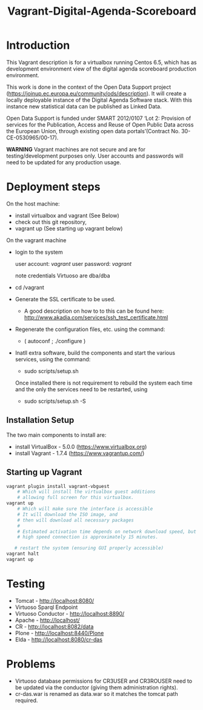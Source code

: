 #+TITLE: Vagrant-Digital-Agenda-Scoreboard

* Introduction 

This Vagrant description is for a virtualbox running Centos 6.5,
which has as development environment view of the digital agenda
scoreboard production environment.

This work is done in the context of the Open Data Support project
(https://joinup.ec.europa.eu/community/ods/description).  It will
create a locally deployable instance of the Digital Agenda Software
stack.  With this instance new statistical data can be published as
Linked Data.

Open Data Support is funded under SMART 2012/0107 ‘Lot 2: Provision of
services for the Publication, Access and Reuse of Open Public Data
across the European Union, through existing open data
portals’(Contract No. 30-CE-0530965/00-17).

*WARNING* Vagrant machines are not secure and are for
 testing/development purposes only. User accounts and passwords will
 need to be updated for any production usage.

* Deployment steps
On the host machine:
  - install virtualbox and vagrant (See Below)
  - check out this git repository,
  - vagrant up (See starting up vagrant below)
On the vagrant machine
  - login to the system

       user account: /vagrant/
       user password: /vagrant/

       note credentials Virtuoso are dba/dba

  - cd /vagrant
  - Generate the SSL certificate to be used.
    - A good description on how to to this can be found here:
      http://www.akadia.com/services/ssh_test_certificate.html
  - Regenerate the configuration files, etc. using the command:
    - ( autoconf ; ./configure )
  - Inatll extra software, build the components and start the various
    services, using the command:

    - sudo scripts/setup.sh

    Once installed there is not requirement to rebuild the 
    system each time and the only the services need to be restarted, using

    - sudo scripts/setup.sh -S

** Installation Setup
The two main components to install are:
- install VirtualBox - 5.0.0 (https://www.virtualbox.org)
- install Vagrant - 1.7.4 (https://www.vagrantup.com/)
** Starting up Vagrant
#+BEGIN_SRC bash
vagrant plugin install vagrant-vbguest
    # Which will install the virtualbox guest additions
    # allowing full screen for this virtualbox.
vagrant up
    # Which will make sure the interface is accessible
    # It will download the ISO image, and 
    # then will download all necessary packages
    # 
    # Estimated activation time depends on network download speed, but on a
    # high speed connection is approximately 15 minutes.
   
   # restart the system (ensuring GUI properly accessible)
vagrant halt
vagrant up
#+END_SRC
* Testing
- Tomcat - http://localhost:8080/
- Virtuoso Sparql Endpoint 
- Virtuoso Conductor - http://localhost:8890/
- Apache - http://localhost/
- CR     - http://localhost:8082/data
- Plone  - http://localhost:8440/Plone
- Elda   - http://localhost:8080/cr-das

* Problems
- Virtuoso database permissions for CR3USER and CR3ROUSER need to be
  updated via the conductor (giving them administration rights).
- cr-das.war is renamed as data.war so it matches the tomcat path
  required.
